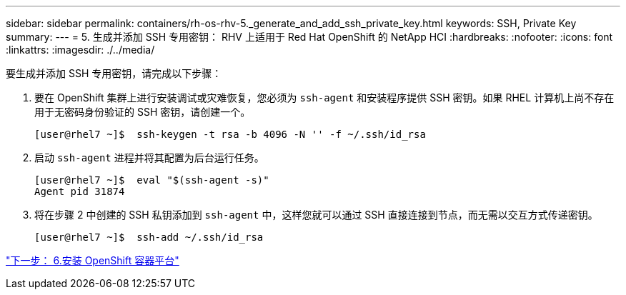 ---
sidebar: sidebar 
permalink: containers/rh-os-rhv-5._generate_and_add_ssh_private_key.html 
keywords: SSH, Private Key 
summary:  
---
= 5. 生成并添加 SSH 专用密钥： RHV 上适用于 Red Hat OpenShift 的 NetApp HCI
:hardbreaks:
:nofooter: 
:icons: font
:linkattrs: 
:imagesdir: ./../media/


[role="lead"]
要生成并添加 SSH 专用密钥，请完成以下步骤：

. 要在 OpenShift 集群上进行安装调试或灾难恢复，您必须为 `ssh-agent` 和安装程序提供 SSH 密钥。如果 RHEL 计算机上尚不存在用于无密码身份验证的 SSH 密钥，请创建一个。
+
....
[user@rhel7 ~]$  ssh-keygen -t rsa -b 4096 -N '' -f ~/.ssh/id_rsa
....
. 启动 `ssh-agent` 进程并将其配置为后台运行任务。
+
....
[user@rhel7 ~]$  eval "$(ssh-agent -s)"
Agent pid 31874
....
. 将在步骤 2 中创建的 SSH 私钥添加到 `ssh-agent` 中，这样您就可以通过 SSH 直接连接到节点，而无需以交互方式传递密钥。
+
....
[user@rhel7 ~]$  ssh-add ~/.ssh/id_rsa
....


link:rh-os-rhv-6._install_openshift_container_platform.html["下一步： 6.安装 OpenShift 容器平台"]
